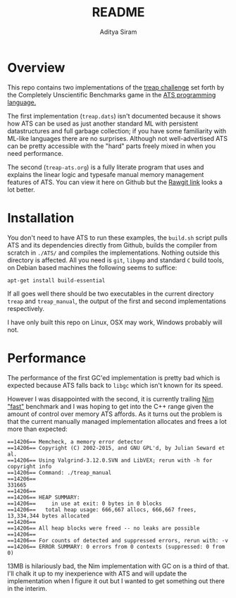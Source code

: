 #+TITLE: README
#+AUTHOR: Aditya Siram
#+PROPERTY: header-args    :comments no
#+OPTIONS: ^:nil ;; let an underscore be an underscore, disable sub-superscripting
#+OPTIONS: timestamp:nil

* Overview
This repo contains two implementations of the
[[https://github.com/frol/completely-unscientific-benchmarks][treap challenge]] set forth by the Completely Unscientific Benchmarks game in the
[[http://ats-lang.org][ATS programming language.]]

The first implementation (~treap.dats~) isn't documented because it shows how ATS can be used
as just another standard ML with persistent datastructures and full garbage
collection; if you have some familiarity with ML-like languages there are no
surprises. Although not well-advertised ATS can be pretty accessible with the
"hard" parts freely mixed in when you need performance.

The second (~treap-ats.org~) is a fully literate program that uses and explains
the linear logic and typesafe manual memory management features of ATS. You can
view it here on Github but the [[https://rawgit.com/deech/treap-ats/master/treap-ats.html][Rawgit link]] looks a lot better.

* Installation
You don't need to have ATS to run these examples, the ~build.sh~ script pulls
ATS and its dependencies directly from Github, builds the compiler from scratch
in ~./ATS/~ and compiles the implementations. Nothing outside this directory is
affected. All you need is ~git~, ~libgmp~ and standard ~C~ build tools, on
Debian based machines the following seems to suffice:
#+BEGIN_EXAMPLE
apt-get install build-essential
#+END_EXAMPLE

If all goes well there should be two executables in the current directory
~treap~ and ~treap_manual~, the output of the first and second implementations
respectively.

I have only built this repo on Linux, OSX may work, Windows probably will not.

* Performance
The performance of the first GC'ed implementation is pretty bad which is
expected because ATS falls back to ~libgc~ which isn't known for its speed.

However I was disappointed with the second, it is currently trailing
[[https://github.com/frol/completely-unscientific-benchmarks#tuned-implementations-scoreboard][Nim "fast"]] benchmark and I was hoping to get into the C++ range given the amount
of control over memory ATS affords. As it turns out the problem is that the
current manually managed implementation allocates and frees a lot more than
expected:
#+BEGIN_EXAMPLE
==14206== Memcheck, a memory error detector
==14206== Copyright (C) 2002-2015, and GNU GPL'd, by Julian Seward et al.
==14206== Using Valgrind-3.12.0.SVN and LibVEX; rerun with -h for copyright info
==14206== Command: ./treap_manual
==14206== 
331665
==14206== 
==14206== HEAP SUMMARY:
==14206==     in use at exit: 0 bytes in 0 blocks
==14206==   total heap usage: 666,667 allocs, 666,667 frees, 13,334,344 bytes allocated
==14206== 
==14206== All heap blocks were freed -- no leaks are possible
==14206== 
==14206== For counts of detected and suppressed errors, rerun with: -v
==14206== ERROR SUMMARY: 0 errors from 0 contexts (suppressed: 0 from 0)
#+END_EXAMPLE

13MB is hilariously bad, the Nim implementation with GC on is a third of that.
I'll chalk it up to my inexperience with ATS and will update the implementation
when I figure it out but I wanted to get something out there in the interim.
